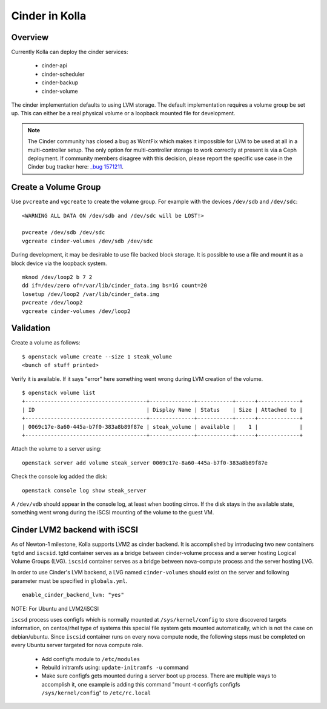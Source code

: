 .. _cinder-guide:

===============
Cinder in Kolla
===============

Overview
========

Currently Kolla can deploy the cinder services:

  - cinder-api
  - cinder-scheduler
  - cinder-backup
  - cinder-volume

The cinder implementation defaults to using LVM storage. The default
implementation requires a volume group be set up. This can either be
a real physical volume or a loopback mounted file for development.

.. note ::
  The Cinder community has closed a bug as WontFix which makes it
  impossible for LVM to be used at all in a multi-controller setup.
  The only option for multi-controller storage to work correctly at
  present is via a Ceph deployment.  If community members disagree
  with this decision, please report the specific use case in the
  Cinder bug tracker here:
  `_bug 1571211  <https://launchpad.net/bugs/1571211>`__.


Create a Volume Group
=====================
Use ``pvcreate`` and ``vgcreate`` to create the volume group. For example
with the devices ``/dev/sdb`` and ``/dev/sdc``:

::

    <WARNING ALL DATA ON /dev/sdb and /dev/sdc will be LOST!>

    pvcreate /dev/sdb /dev/sdc
    vgcreate cinder-volumes /dev/sdb /dev/sdc

During development, it may be desirable to use file backed block storage. It
is possible to use a file and mount it as a block device via the loopback
system. ::

    mknod /dev/loop2 b 7 2
    dd if=/dev/zero of=/var/lib/cinder_data.img bs=1G count=20
    losetup /dev/loop2 /var/lib/cinder_data.img
    pvcreate /dev/loop2
    vgcreate cinder-volumes /dev/loop2

Validation
==========

Create a volume as follows:

::

    $ openstack volume create --size 1 steak_volume
    <bunch of stuff printed>

Verify it is available. If it says "error" here something went wrong during
LVM creation of the volume. ::

    $ openstack volume list
    +--------------------------------------+--------------+-----------+------+-------------+
    | ID                                   | Display Name | Status    | Size | Attached to |
    +--------------------------------------+--------------+-----------+------+-------------+
    | 0069c17e-8a60-445a-b7f0-383a8b89f87e | steak_volume | available |    1 |             |
    +--------------------------------------+--------------+-----------+------+-------------+

Attach the volume to a server using:

::

    openstack server add volume steak_server 0069c17e-8a60-445a-b7f0-383a8b89f87e

Check the console log added the disk:

::

    openstack console log show steak_server

A ``/dev/vdb`` should appear in the console log, at least when booting cirros.
If the disk stays in the available state, something went wrong during the
iSCSI mounting of the volume to the guest VM.

Cinder LVM2 backend with iSCSI
==============================

As of Newton-1 milestone, Kolla supports LVM2 as cinder backend. It is
accomplished by introducing two new containers ``tgtd`` and ``iscsid``.
tgtd container serves as a bridge between cinder-volume process and a server
hosting Logical Volume Groups (LVG). ``iscsid`` container serves as a bridge
between nova-compute process and the server hosting LVG.

In order to use Cinder's LVM backend, a LVG named ``cinder-volumes`` should
exist on the server and following parameter must be specified in
``globals.yml``. ::

    enable_cinder_backend_lvm: "yes"

NOTE: For Ubuntu and LVM2/iSCSI

``iscsd`` process uses configfs which is normally mounted at
``/sys/kernel/config`` to store discovered targets information, on centos/rhel
type of systems this special file system gets mounted automatically, which is
not the case on debian/ubuntu. Since ``iscsid`` container runs on every nova
compute node, the following steps must be completed on every Ubuntu server
targeted for nova compute role.

  - Add configfs module to ``/etc/modules``
  - Rebuild initramfs using: ``update-initramfs -u`` command
  - Make sure configfs gets mounted during a server boot up process. There are
    multiple ways to accomplish it, one example is adding this command
    "mount -t configfs configfs ``/sys/kernel/config``" to ``/etc/rc.local``
